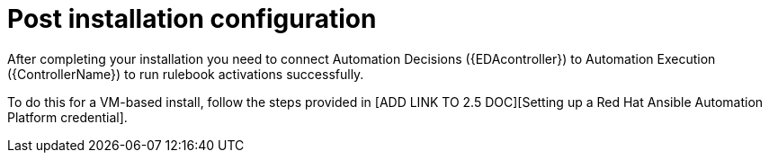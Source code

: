 [id=assembly-eda-controller-post-install]

= Post installation configuration

After completing your installation you need to connect Automation Decisions ({EDAcontroller}) to Automation Execution ({ControllerName}) to run rulebook activations successfully. 

To do this for a VM-based install, follow the steps provided in [ADD LINK TO 2.5 DOC][Setting up a Red Hat Ansible Automation Platform credential].
